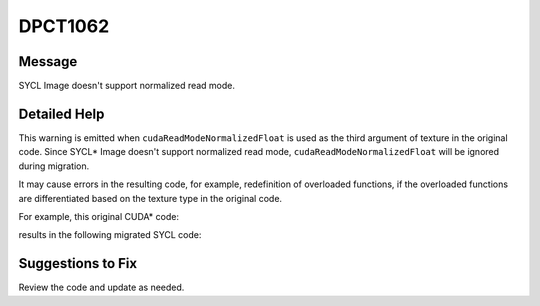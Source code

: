 .. _id_DPCT1062:

DPCT1062
========

Message
-------

.. _msg-1062-start:

SYCL Image doesn't support normalized read mode.

.. _msg-1062-end:

Detailed Help
-------------

This warning is emitted when ``cudaReadModeNormalizedFloat`` is used as the third
argument of texture in the original code. Since SYCL\* Image doesn't support
normalized read mode, ``cudaReadModeNormalizedFloat`` will be ignored during
migration.

It may cause errors in the resulting code, for example, redefinition of overloaded
functions, if the overloaded functions are differentiated based on the texture
type in the original code.

For example, this original CUDA\* code:

.. code-block:: cpp
   :linenos:
  
     __device__ void foo(const texture<char, 2, cudaReadModeNormalizedFloat> tex);
     __device__ void foo (const texture<char, 2, cudaReadModeElementType> tex);

results in the following migrated SYCL code:

.. code-block:: cpp
   :linenos:
  
     void foo (dpct::image_accessor_ext<char, 2> tex);
     void foo (dpct::image_accessor_ext<char, 2> tex);

Suggestions to Fix
------------------

Review the code and update as needed.

